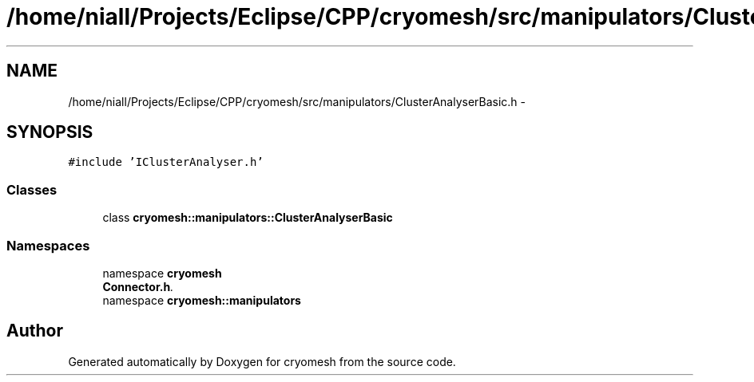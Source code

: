 .TH "/home/niall/Projects/Eclipse/CPP/cryomesh/src/manipulators/ClusterAnalyserBasic.h" 3 "Tue Mar 6 2012" "cryomesh" \" -*- nroff -*-
.ad l
.nh
.SH NAME
/home/niall/Projects/Eclipse/CPP/cryomesh/src/manipulators/ClusterAnalyserBasic.h \- 
.SH SYNOPSIS
.br
.PP
\fC#include 'IClusterAnalyser\&.h'\fP
.br

.SS "Classes"

.in +1c
.ti -1c
.RI "class \fBcryomesh::manipulators::ClusterAnalyserBasic\fP"
.br
.in -1c
.SS "Namespaces"

.in +1c
.ti -1c
.RI "namespace \fBcryomesh\fP"
.br
.RI "\fI\fBConnector\&.h\fP\&. \fP"
.ti -1c
.RI "namespace \fBcryomesh::manipulators\fP"
.br
.in -1c
.SH "Author"
.PP 
Generated automatically by Doxygen for cryomesh from the source code\&.

